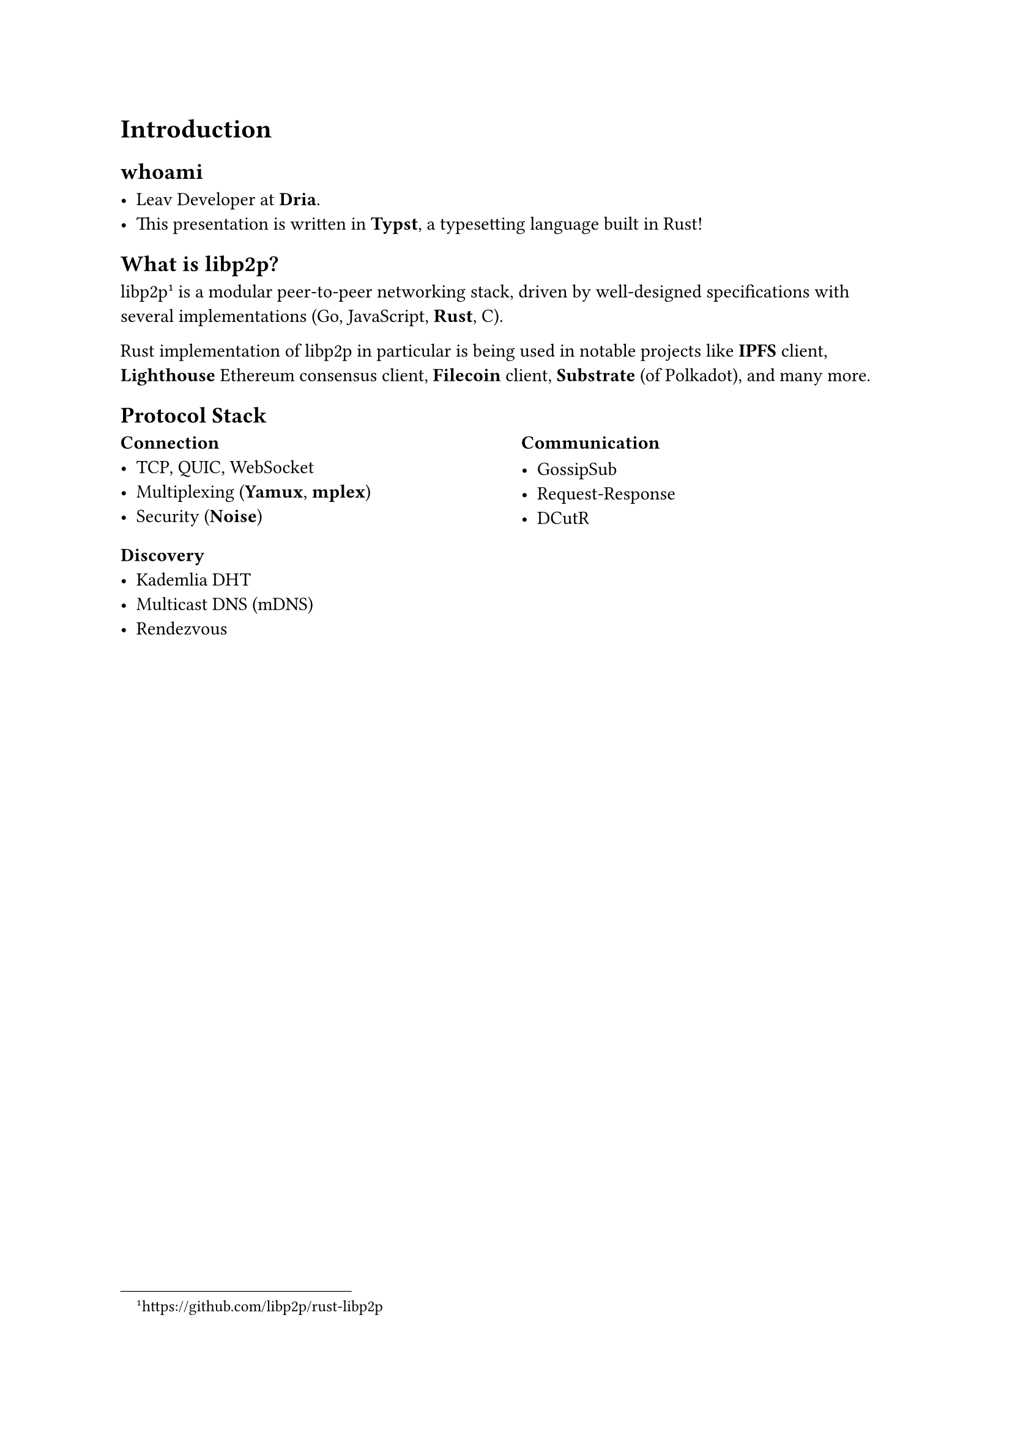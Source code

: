 
= Introduction

== whoami

- Leav Developer at *Dria*.
- This presentation is written in *Typst*, a typesetting language built in Rust!

== What is libp2p?

libp2p#footnote("https://github.com/libp2p/rust-libp2p") is a modular peer-to-peer networking stack, driven by well-designed specifications with several implementations (Go, JavaScript, *Rust*, C).

Rust implementation of libp2p in particular is being used in notable projects like *IPFS* client, *Lighthouse* Ethereum consensus client, *Filecoin* client, *Substrate* (of Polkadot), and many more.


== Protocol Stack

#columns(2)[
  === Connection
  - TCP, QUIC, WebSocket
  - Multiplexing (*Yamux*, *mplex*)
  - Security (*Noise*)

  === Discovery
  - Kademlia DHT
  - Multicast DNS (mDNS)
  - Rendezvous

  #colbreak()

  === Communication

  - GossipSub
  - Request-Response
  - DCutR
]



